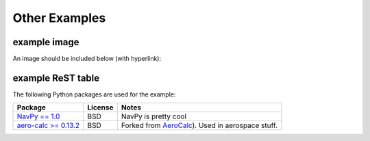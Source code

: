 Other Examples
==============

example image
-------------

An image should be included below (with hyperlink):

.. image:: Git-Icon-Black.png
   :target: https://github.com/codejamninja/sphinx-markdown-builder

example ReST table
-------------------

The following Python packages are used for the example:

+----------------------------------------------------------------------+----------------------------+---------------------------------------------------------------------------+
| Package                                                              | License                    | Notes                                                                     |
+======================================================================+============================+===========================================================================+
| `NavPy == 1.0 <https://navpy.readthedocs.io/en/latest/>`_            | BSD                        | NavPy is pretty cool                                                      |
+----------------------------------------------------------------------+----------------------------+---------------------------------------------------------------------------+
| `aero-calc >= 0.13.2 <https://pypi.org/project/aero-calc/>`_         | BSD                        | Forked from `AeroCalc <https://kilohotel.com/python/aerocalc/>`_).        |
|                                                                      |                            | Used in aerospace stuff.                                                  |
+----------------------------------------------------------------------+----------------------------+---------------------------------------------------------------------------+
